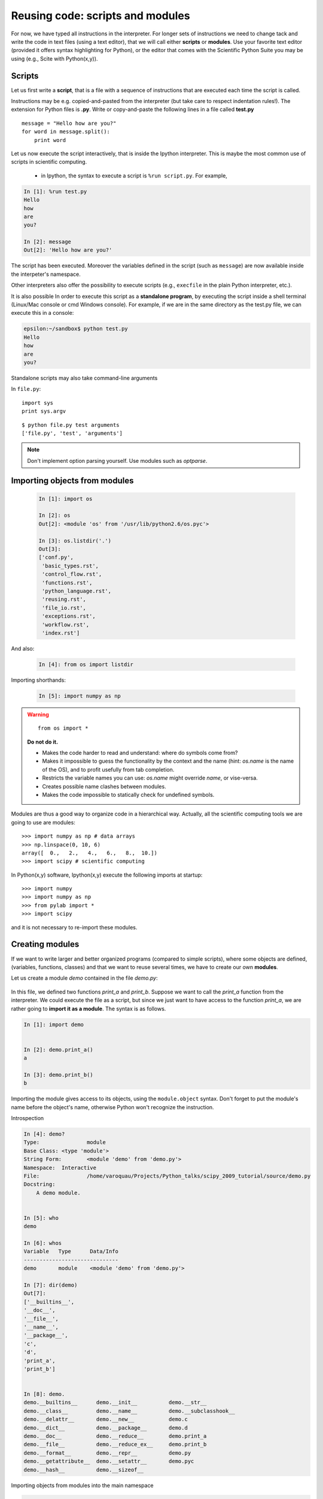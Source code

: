 Reusing code: scripts and modules
=================================

For now, we have typed all instructions in the interpreter. For longer
sets of instructions we need to change tack and write the code in text
files (using a text editor), that we will call either **scripts** or
**modules**. Use your favorite text editor (provided it offers syntax
highlighting for Python), or the editor that comes with the Scientific
Python Suite you may be using (e.g., Scite with Python(x,y)). 

Scripts
-------

Let us first write a **script**, that is a file with a sequence of
instructions that are executed each time the script is called.

Instructions may be e.g. copied-and-pasted from the interpreter
(but take care to respect indentation rules!). The extension for Python
files is **.py**. Write or copy-and-paste the following lines in a file
called **test.py** ::

    message = "Hello how are you?"
    for word in message.split():
        print word

Let us now execute the script interactively, that is inside the Ipython
interpreter. This is maybe the most common use of scripts in scientific
computing. 

    * in Ipython, the syntax to execute a script is ``%run
      script.py``. For example, 

.. sourcecode:: ipython

    In [1]: %run test.py
    Hello
    how
    are
    you?

    In [2]: message
    Out[2]: 'Hello how are you?'


The script has been executed. Moreover the variables defined in the
script (such as ``message``) are now available inside the interpeter's
namespace.

Other interpreters also offer the possibility to execute scripts (e.g.,
``execfile`` in the plain Python interpreter, etc.).

It is also possible In order to execute this script as a **standalone
program**, by executing the script inside a shell terminal (Linux/Mac
console or cmd Windows console). For example, if we are in the same
directory as the test.py file, we can execute this in a console:

.. sourcecode:: bash 

    epsilon:~/sandbox$ python test.py
    Hello
    how
    are
    you?

Standalone scripts may also take command-line arguments

In ``file.py``::

    import sys
    print sys.argv

::

    $ python file.py test arguments
    ['file.py', 'test', 'arguments']

.. note:: 

    Don't implement option parsing yourself. Use modules such as
    `optparse`.


Importing objects from modules
------------------------------

  .. sourcecode:: ipython

    In [1]: import os

    In [2]: os
    Out[2]: <module 'os' from '/usr/lib/python2.6/os.pyc'>

    In [3]: os.listdir('.')
    Out[3]:
    ['conf.py',
     'basic_types.rst',
     'control_flow.rst',
     'functions.rst',
     'python_language.rst',
     'reusing.rst',
     'file_io.rst',
     'exceptions.rst',
     'workflow.rst',
     'index.rst']

And also:

  .. sourcecode:: ipython

    In [4]: from os import listdir

Importing shorthands:

  .. sourcecode:: ipython

    In [5]: import numpy as np

.. warning:: 

    ::
    
      from os import * 

    **Do not do it.**

    * Makes the code harder to read and understand: where do symbols come 
      from?

    * Makes it impossible to guess the functionality by the context and
      the name (hint: `os.name` is the name of the OS), and to profit
      usefully from tab completion.

    * Restricts the variable names you can use: `os.name` might override 
      `name`, or vise-versa.

    * Creates possible name clashes between modules.

    * Makes the code impossible to statically check for undefined
      symbols.

Modules are thus a good way to organize code in a hierarchical way. Actually,
all the scientific computing tools we are going to use are modules::

    >>> import numpy as np # data arrays
    >>> np.linspace(0, 10, 6)
    array([  0.,   2.,   4.,   6.,   8.,  10.])
    >>> import scipy # scientific computing


In Python(x,y) software, Ipython(x,y) execute the following imports at startup::

    >>> import numpy	
    >>> import numpy as np
    >>> from pylab import *
    >>> import scipy

and it is not necessary to re-import these modules.


Creating modules
-----------------

If we want to write larger and better organized programs (compared to
simple scripts), where some objects are defined, (variables, functions,
classes) and that we want to reuse several times, we have to create our
own **modules**. 

Let us create a module `demo` contained in the file `demo.py`:

  .. literalinclude:: demo.py

In this file, we defined two functions `print_a` and `print_b`. Suppose
we want to call the `print_a` function from the interpreter. We could
execute the file as a script, but since we just want to have access to
the function `print_a`, we are rather going to **import it as a module**.
The syntax is as follows.


.. sourcecode:: ipython

    In [1]: import demo


    In [2]: demo.print_a()
    a

    In [3]: demo.print_b()
    b

Importing the module gives access to its objects, using the
``module.object`` syntax. Don't forget to put the module's name before the
object's name, otherwise Python won't recognize the instruction.


Introspection

.. sourcecode:: ipython

    In [4]: demo?
    Type:               module
    Base Class: <type 'module'>
    String Form:        <module 'demo' from 'demo.py'>
    Namespace:  Interactive
    File:               /home/varoquau/Projects/Python_talks/scipy_2009_tutorial/source/demo.py
    Docstring:
        A demo module.


    In [5]: who
    demo

    In [6]: whos
    Variable   Type      Data/Info
    ------------------------------
    demo       module    <module 'demo' from 'demo.py'>

    In [7]: dir(demo)
    Out[7]: 
    ['__builtins__',
    '__doc__',
    '__file__',
    '__name__',
    '__package__',
    'c',
    'd',
    'print_a',
    'print_b']
 

    In [8]: demo.
    demo.__builtins__      demo.__init__          demo.__str__
    demo.__class__         demo.__name__          demo.__subclasshook__
    demo.__delattr__       demo.__new__           demo.c
    demo.__dict__          demo.__package__       demo.d
    demo.__doc__           demo.__reduce__        demo.print_a
    demo.__file__          demo.__reduce_ex__     demo.print_b
    demo.__format__        demo.__repr__          demo.py
    demo.__getattribute__  demo.__setattr__       demo.pyc
    demo.__hash__          demo.__sizeof__        


Importing objects from modules into the main namespace

.. sourcecode:: ipython

    In [9]: from demo import print_a, print_b

    In [10]: whos
    Variable   Type        Data/Info
    --------------------------------
    demo       module      <module 'demo' from 'demo.py'>
    print_a    function    <function print_a at 0xb7421534>
    print_b    function    <function print_b at 0xb74214c4>

    In [11]: print_a()
    a

.. warning:: 

    **Module caching**

     Modules are cached: if you modify `demo.py` and re-import it in the
     old session, you will get the old one.

    Solution:

     .. sourcecode :: ipython

        In [10]: reload(demo)


'__main__' and module loading
------------------------------

File `demo2.py`:

  .. literalinclude:: demo2.py

Importing it:

.. sourcecode:: ipython

    In [11]: import demo2
    b

    In [12]: import demo2

Running it:

.. sourcecode:: ipython

    In [13]: %run demo2
    b
    a


Scripts or modules? How to organize your code
---------------------------------------------

.. Note:: Rule of thumb

    * Sets of instructions that are called several times should be
      written inside **functions** for better code reusability.

    * Functions (or other bits of code) that are called from several
      scripts should be written inside a **module**, so that only the
      module is imported in the different scripts (do not copy-and-paste
      your functions in the different scripts!).

.. Note:: **How to import a module from a remote directory?**

    ..

    Many solutions exist, depending mainly on your operating system. When
    the ``import mymodule`` statement is executed, the module `mymodule`
    is searched in a given list of directories. This list includes a list
    of installation-dependent default path (e.g., `/usr/lib/python`) as
    well as the list of directories specified by the environment variable
    **PYTHONPATH**. 

    The list of directories searched by Python is given by the `sys.path`
    variable 

    .. sourcecode:: ipython	

        In [1]: import sys
        
        In [2]: sys.path
        Out[2]: 
        ['',
         '/usr/bin',
         '/usr/local/include/enthought.traits-1.1.0',
         '/usr/lib/python2.6',
         '/usr/lib/python2.6/plat-linux2',
         '/usr/lib/python2.6/lib-tk',
         '/usr/lib/python2.6/lib-old',
         '/usr/lib/python2.6/lib-dynload',
         '/usr/lib/python2.6/dist-packages',
         '/usr/lib/pymodules/python2.6',
         '/usr/lib/pymodules/python2.6/gtk-2.0',
         '/usr/lib/python2.6/dist-packages/wx-2.8-gtk2-unicode',
         '/usr/local/lib/python2.6/dist-packages',
         '/usr/lib/python2.6/dist-packages',
         '/usr/lib/pymodules/python2.6/IPython/Extensions',
         u'/home/gouillar/.ipython']
     
    Modules must be located in the search path, therefore you can:

    * write your own modules within directories already defined in the
      search path (e.g. '/usr/local/lib/python2.6/dist-packages'). You
      may use symbolic links (on Linux) to keep the code somewhere else.

    * modify the environment variable **PYTHONPATH** to include the
      directories containing the user-defined modules. On Linux/Unix, add
      the following line to a file read by the shell at startup (e.g.
      /etc/profile, .profile)

    ::

	export PYTHONPATH=$PYTHONPATH:/home/emma/user_defined_modules

    On Windows, http://support.microsoft.com/kb/310519 explains how to
    handle environment variables.

    * or modify the `sys.path` variable itself within a Python script.

    ::

	import sys
	new_path = '/home/emma/user_defined_modules'
	if new_path not in sys.path:
	    sys.path.append(new_path)

    This method is not very robust, however, because it makes the code
    less portable (user-dependent path) and because you have to add the
    directory to your sys.path each time you want to import from a module in
    this directory.

See http://docs.python.org/tutorial/modules.html for more information
about modules.

Packages
--------

A directory that contains many modules is called a **package**. A package
is a module with submodules (which can have submodules themselves, etc.).
A special file called `__init__.py` (which may be empty) tells Python
that the directory is a Python package, from which modules can be
imported.

::

    sd-2116 /usr/lib/python2.6/dist-packages/scipy $ ls
    [17:07]
    cluster/        io/          README.txt@     stsci/
    __config__.py@  LATEST.txt@  setup.py@       __svn_version__.py@
    __config__.pyc  lib/         setup.pyc       __svn_version__.pyc
    constants/      linalg/      setupscons.py@  THANKS.txt@
    fftpack/        linsolve/    setupscons.pyc  TOCHANGE.txt@
    __init__.py@    maxentropy/  signal/         version.py@
    __init__.pyc    misc/        sparse/         version.pyc
    INSTALL.txt@    ndimage/     spatial/        weave/
    integrate/      odr/         special/
    interpolate/    optimize/    stats/
    sd-2116 /usr/lib/python2.6/dist-packages/scipy $ cd ndimage
    [17:07]
    
    sd-2116 /usr/lib/python2.6/dist-packages/scipy/ndimage $ ls
    [17:07]
    doccer.py@   fourier.pyc   interpolation.py@  morphology.pyc   setup.pyc
    doccer.pyc   info.py@      interpolation.pyc  _nd_image.so
    setupscons.py@
    filters.py@  info.pyc      measurements.py@   _ni_support.py@
    setupscons.pyc
    filters.pyc  __init__.py@  measurements.pyc   _ni_support.pyc  tests/
    fourier.py@  __init__.pyc  morphology.py@     setup.py@


From Ipython:

.. sourcecode:: ipython

    In [1]: import scipy

    In [2]: scipy.__file__
    Out[2]: '/usr/lib/python2.6/dist-packages/scipy/__init__.pyc'

    In [3]: import scipy.version

    In [4]: scipy.version.version
    Out[4]: '0.7.0'
    
    In [5]: import scipy.ndimage.morphology

    In [6]: from scipy.ndimage import morphology

    In [17]: morphology.binary_dilation?
    Type:	    function
    Base Class: <type 'function'>
    String Form:	<function binary_dilation at 0x9bedd84>
    Namespace:  Interactive
    File:	    /usr/lib/python2.6/dist-packages/scipy/ndimage/morphology.py
    Definition: morphology.binary_dilation(input, structure=None,
    iterations=1, mask=None, output=None, border_value=0, origin=0,
    brute_force=False)
    Docstring:
        Multi-dimensional binary dilation with the given structure.
        
        An output array can optionally be provided. The origin parameter
        controls the placement of the filter. If no structuring element is
        provided an element is generated with a squared connectivity equal
        to one. The dilation operation is repeated iterations times.  If
        iterations is less than 1, the dilation is repeated until the
        result does not change anymore.  If a mask is given, only those
        elements with a true value at the corresponding mask element are
        modified at each iteration.




Good practices
--------------

.. Note:: **Good practices**

    * **Indentation: no choice!**

    Indenting is compulsory in Python. Every commands block following a
    colon bears an additional indentation level with respect to the
    previous line with a colon. One must therefore indent after 
    ``def f():`` or ``while:``. At the end of such logical blocks, one
    decreases the indentation depth (and re-increases it if a new block
    is entered, etc.)

    Strict respect of indentation is the price to pay for getting rid of
    ``{`` or ``;`` characters that delineate logical blocks in other
    languages. Improper indentation leads to errors such as

    .. sourcecode:: ipython

        ------------------------------------------------------------
        IndentationError: unexpected indent (test.py, line 2)

    All this indentation business can be a bit confusing in the
    beginning. However, with the clear indentation, and in the absence of
    extra characters, the resulting code is very nice to read compared to
    other languages.

    * **Indentation depth**: 

    Inside your text editor, you may choose to
    indent with any positive number of spaces (1, 2, 3, 4, ...). However,
    it is considered good practice to **indent with 4 spaces**. You may
    configure your editor to map the ``Tab`` key to a 4-space
    indentation. In Python(x,y), the editor ``Scite`` is already
    configured this way.        
 
    * **Style guidelines**

    **Long lines**: you should not write very long lines that span over more
    than (e.g.) 80 characters. Long lines can be broken with the ``\``
    character ::
   
        >>> long_line = "Here is a very very long line \
        ... that we break in two parts."

    **Spaces**

    Write well-spaced code: put whitespaces after commas, around arithmetic
    operators, etc.:: 

        >>> a = 1 # yes
        >>> a=1 # too cramped

    A certain number of rules
    for writing "beautiful" code (and more importantly using the same
    conventions as anybody else!) are given in the `Style Guide for Python
    Code <http://www.python.org/dev/peps/pep-0008>`_.

    * Use **meaningful** object **names**


